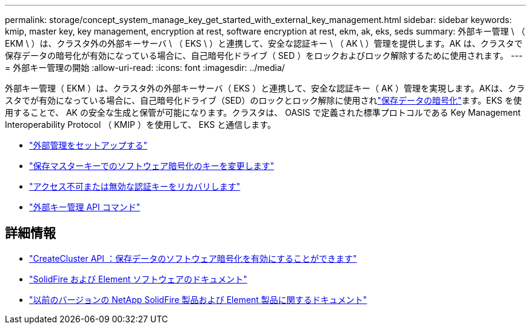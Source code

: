 ---
permalink: storage/concept_system_manage_key_get_started_with_external_key_management.html 
sidebar: sidebar 
keywords: kmip, master key, key management, encryption at rest, software encryption at rest, ekm, ak, eks, seds 
summary: 外部キー管理 \ （ EKM \ ）は、クラスタ外の外部キーサーバ \ （ EKS \ ）と連携して、安全な認証キー \ （ AK \ ）管理を提供します。AK は、クラスタで保存データの暗号化が有効になっている場合に、自己暗号化ドライブ（ SED ）をロックおよびロック解除するために使用されます。 
---
= 外部キー管理の開始
:allow-uri-read: 
:icons: font
:imagesdir: ../media/


[role="lead"]
外部キー管理（ EKM ）は、クラスタ外の外部キーサーバ（ EKS ）と連携して、安全な認証キー（ AK ）管理を実現します。AKは、クラスタでが有効になっている場合に、自己暗号化ドライブ（SED）のロックとロック解除に使用されlink:../concepts/concept_solidfire_concepts_security.html["保存データの暗号化"]ます。EKS を使用することで、 AK の安全な生成と保管が可能になります。クラスタは、 OASIS で定義された標準プロトコルである Key Management Interoperability Protocol （ KMIP ）を使用して、 EKS と通信します。

* link:task_system_manage_key_set_up_external_key_management.html["外部管理をセットアップする"]
* link:task_system_manage_rekey_software_ear_master_key.html["保存マスターキーでのソフトウェア暗号化のキーを変更します"]
* link:concept_system_manage_key_recover_inaccessible_or_invalid_authentication_keys["アクセス不可または無効な認証キーをリカバリします"]
* link:concept_system_manage_key_external_key_management_api_commands.html["外部キー管理 API コマンド"]


[discrete]
== 詳細情報

* link:../api/reference_element_api_createcluster.html["CreateCluster API ：保存データのソフトウェア暗号化を有効にすることができます"]
* https://docs.netapp.com/us-en/element-software/index.html["SolidFire および Element ソフトウェアのドキュメント"]
* https://docs.netapp.com/sfe-122/topic/com.netapp.ndc.sfe-vers/GUID-B1944B0E-B335-4E0B-B9F1-E960BF32AE56.html["以前のバージョンの NetApp SolidFire 製品および Element 製品に関するドキュメント"^]

